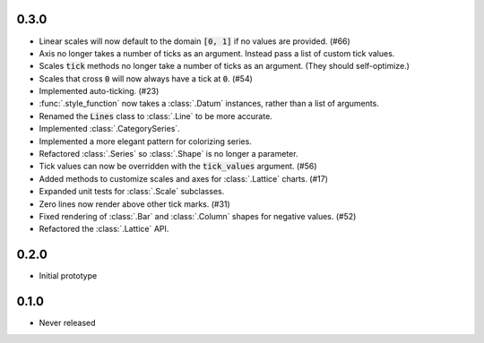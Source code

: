 0.3.0
-----

* Linear scales will now default to the domain :code:`[0, 1]` if no values are provided. (#66)
* Axis no longer takes a number of ticks as an argument. Instead pass a list of custom tick values.
* Scales :code:`tick` methods no longer take a number of ticks as an argument. (They should self-optimize.)
* Scales that cross :code:`0` will now always have a tick at :code:`0`. (#54)
* Implemented auto-ticking. (#23)
* :func:`.style_function` now takes a :class:`.Datum` instances, rather than a list of arguments.
* Renamed the :code:`Lines` class to :class:`.Line` to be more accurate.
* Implemented :class:`.CategorySeries`.
* Implemented a more elegant pattern for colorizing series.
* Refactored :class:`.Series` so :class:`.Shape` is no longer a parameter.
* Tick values can now be overridden with the :code:`tick_values` argument. (#56)
* Added methods to customize scales and axes for :class:`.Lattice` charts. (#17)
* Expanded unit tests for :class:`.Scale` subclasses.
* Zero lines now render above other tick marks. (#31)
* Fixed rendering of :class:`.Bar` and :class:`.Column` shapes for negative values. (#52)
* Refactored the :class:`.Lattice` API.

0.2.0
-----

* Initial prototype

0.1.0
-----

* Never released
